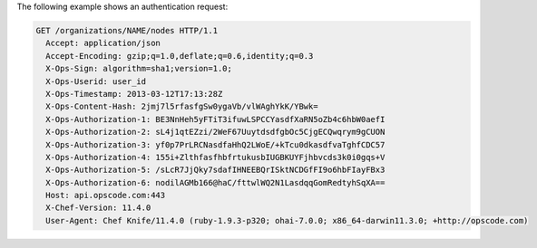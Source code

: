 .. The contents of this file are included in multiple topics.
.. This file should not be changed in a way that hinders its ability to appear in multiple documentation sets.


The following example shows an authentication request:

.. code-block:: http

   GET /organizations/NAME/nodes HTTP/1.1
     Accept: application/json
     Accept-Encoding: gzip;q=1.0,deflate;q=0.6,identity;q=0.3
     X-Ops-Sign: algorithm=sha1;version=1.0;
     X-Ops-Userid: user_id
     X-Ops-Timestamp: 2013-03-12T17:13:28Z
     X-Ops-Content-Hash: 2jmj7l5rfasfgSw0ygaVb/vlWAghYkK/YBwk=
     X-Ops-Authorization-1: BE3NnHeh5yFTiT3ifuwLSPCCYasdfXaRN5oZb4c6hbW0aefI
     X-Ops-Authorization-2: sL4j1qtEZzi/2WeF67UuytdsdfgbOc5CjgECQwqrym9gCUON
     X-Ops-Authorization-3: yf0p7PrLRCNasdfaHhQ2LWoE/+kTcu0dkasdfvaTghfCDC57
     X-Ops-Authorization-4: 155i+ZlthfasfhbfrtukusbIUGBKUYFjhbvcds3k0i0gqs+V
     X-Ops-Authorization-5: /sLcR7JjQky7sdafIHNEEBQrISktNCDGfFI9o6hbFIayFBx3
     X-Ops-Authorization-6: nodilAGMb166@haC/fttwlWQ2N1LasdqqGomRedtyhSqXA==
     Host: api.opscode.com:443
     X-Chef-Version: 11.4.0
     User-Agent: Chef Knife/11.4.0 (ruby-1.9.3-p320; ohai-7.0.0; x86_64-darwin11.3.0; +http://opscode.com)
